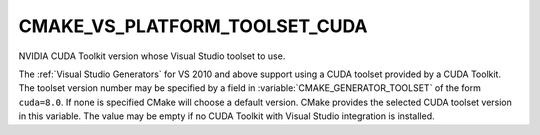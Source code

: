 CMAKE_VS_PLATFORM_TOOLSET_CUDA
------------------------------

NVIDIA CUDA Toolkit version whose Visual Studio toolset to use.

The :ref:`Visual Studio Generators` for VS 2010 and above support using
a CUDA toolset provided by a CUDA Toolkit.  The toolset version number
may be specified by a field in :variable:`CMAKE_GENERATOR_TOOLSET` of
the form ``cuda=8.0``.  If none is specified CMake will choose a default
version.  CMake provides the selected CUDA toolset version in this variable.
The value may be empty if no CUDA Toolkit with Visual Studio integration
is installed.
